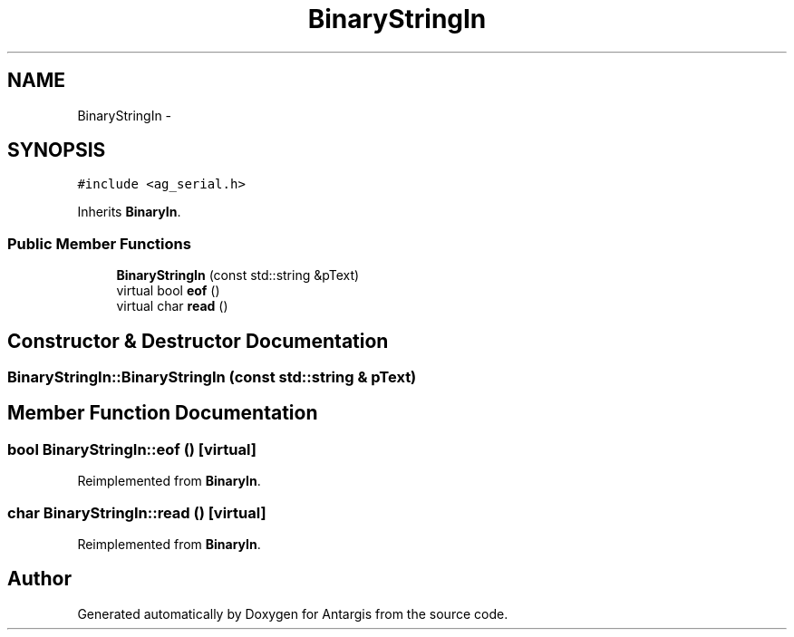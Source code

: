 .TH "BinaryStringIn" 3 "27 Oct 2006" "Version 0.1.9" "Antargis" \" -*- nroff -*-
.ad l
.nh
.SH NAME
BinaryStringIn \- 
.SH SYNOPSIS
.br
.PP
\fC#include <ag_serial.h>\fP
.PP
Inherits \fBBinaryIn\fP.
.PP
.SS "Public Member Functions"

.in +1c
.ti -1c
.RI "\fBBinaryStringIn\fP (const std::string &pText)"
.br
.ti -1c
.RI "virtual bool \fBeof\fP ()"
.br
.ti -1c
.RI "virtual char \fBread\fP ()"
.br
.in -1c
.SH "Constructor & Destructor Documentation"
.PP 
.SS "BinaryStringIn::BinaryStringIn (const std::string & pText)"
.PP
.SH "Member Function Documentation"
.PP 
.SS "bool BinaryStringIn::eof ()\fC [virtual]\fP"
.PP
Reimplemented from \fBBinaryIn\fP.
.SS "char BinaryStringIn::read ()\fC [virtual]\fP"
.PP
Reimplemented from \fBBinaryIn\fP.

.SH "Author"
.PP 
Generated automatically by Doxygen for Antargis from the source code.
